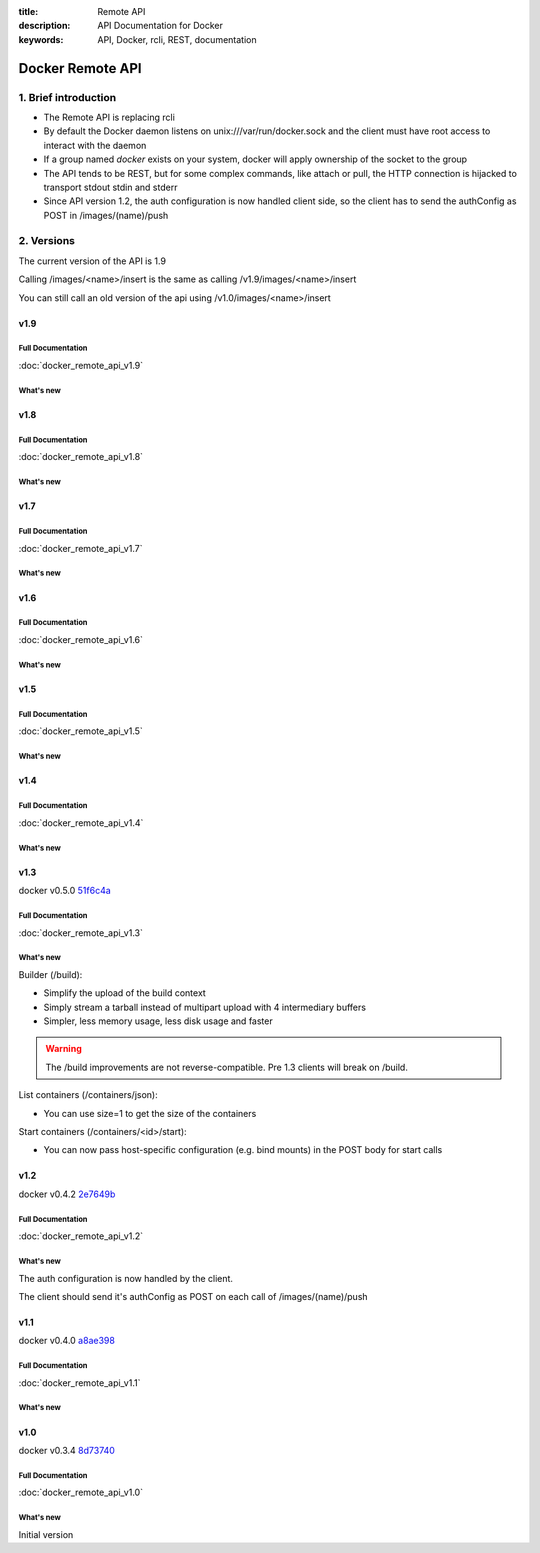 :title: Remote API
:description: API Documentation for Docker
:keywords: API, Docker, rcli, REST, documentation

.. COMMENT use http://pythonhosted.org/sphinxcontrib-httpdomain/ to
.. document the REST API.

=================
Docker Remote API
=================


1. Brief introduction
=====================

- The Remote API is replacing rcli
- By default the Docker daemon listens on unix:///var/run/docker.sock and the client must have root access to interact with the daemon
- If a group named *docker* exists on your system, docker will apply ownership of the socket to the group
- The API tends to be REST, but for some complex commands, like attach
  or pull, the HTTP connection is hijacked to transport stdout stdin
  and stderr
- Since API version 1.2, the auth configuration is now handled client
  side, so the client has to send the authConfig as POST in
  /images/(name)/push

2. Versions
===========

The current version of the API is 1.9

Calling /images/<name>/insert is the same as calling
/v1.9/images/<name>/insert

You can still call an old version of the api using
/v1.0/images/<name>/insert


v1.9
****

Full Documentation
------------------

:doc:`docker_remote_api_v1.9`

What's new
----------

.. http:get:: /inspect/(name)/json

  **New!** This endpoint returns low-level information on a container or an
  image, and returns a 409 if it cannot autodetect the kind (when there is a conflict)

.. http:post:: /build

   **New!** This endpoint now takes a serialized ConfigFile which it uses to
   resolve the proper registry auth credentials for pulling the base image.
   Clients which previously implemented the version accepting an AuthConfig
   object must be updated.

v1.8
****

Full Documentation
------------------

:doc:`docker_remote_api_v1.8`

What's new
----------

.. http:post:: /build

   **New!** This endpoint now returns build status as json stream. In case
   of a build error, it returns the exit status of the failed command.

.. http:get:: /containers/(id)/json

    **New!** This endpoint now returns the host config for the container.

.. http:post:: /images/create
.. http:post:: /images/(name)/insert
.. http:post:: /images/(name)/push

  **New!** progressDetail object was added in the JSON. It's now possible
  to get the current value and the total of the progress without having to
  parse the string.

v1.7
****

Full Documentation
------------------

:doc:`docker_remote_api_v1.7`

What's new
----------

.. http:get:: /images/json

   The format of the json returned from this uri changed.  Instead of an entry
   for each repo/tag on an image, each image is only represented once, with a
   nested attribute indicating the repo/tags that apply to that image.

   Instead of:

   .. sourcecode:: http

      HTTP/1.1 200 OK
      Content-Type: application/json

      [
        {
          "VirtualSize": 131506275,
          "Size": 131506275,
          "Created": 1365714795,
          "Id": "8dbd9e392a964056420e5d58ca5cc376ef18e2de93b5cc90e868a1bbc8318c1c",
          "Tag": "12.04",
          "Repository": "ubuntu"
        },
        {
          "VirtualSize": 131506275,
          "Size": 131506275,
          "Created": 1365714795,
          "Id": "8dbd9e392a964056420e5d58ca5cc376ef18e2de93b5cc90e868a1bbc8318c1c",
          "Tag": "latest",
          "Repository": "ubuntu"
        },
        {
          "VirtualSize": 131506275,
          "Size": 131506275,
          "Created": 1365714795,
          "Id": "8dbd9e392a964056420e5d58ca5cc376ef18e2de93b5cc90e868a1bbc8318c1c",
          "Tag": "precise",
          "Repository": "ubuntu"
        },
        {
          "VirtualSize": 180116135,
          "Size": 24653,
          "Created": 1364102658,
          "Id": "b750fe79269d2ec9a3c593ef05b4332b1d1a02a62b4accb2c21d589ff2f5f2dc",
          "Tag": "12.10",
          "Repository": "ubuntu"
        },
        {
          "VirtualSize": 180116135,
          "Size": 24653,
          "Created": 1364102658,
          "Id": "b750fe79269d2ec9a3c593ef05b4332b1d1a02a62b4accb2c21d589ff2f5f2dc",
          "Tag": "quantal",
          "Repository": "ubuntu"
        }
      ]

   The returned json looks like this:

   .. sourcecode:: http

      HTTP/1.1 200 OK
      Content-Type: application/json
      
      [
        {
           "RepoTags": [
             "ubuntu:12.04",
             "ubuntu:precise",
             "ubuntu:latest"
           ],
           "Id": "8dbd9e392a964056420e5d58ca5cc376ef18e2de93b5cc90e868a1bbc8318c1c",
           "Created": 1365714795,
           "Size": 131506275,
           "VirtualSize": 131506275
        },
        {
           "RepoTags": [
             "ubuntu:12.10",
             "ubuntu:quantal"
           ],
           "ParentId": "27cf784147099545",
           "Id": "b750fe79269d2ec9a3c593ef05b4332b1d1a02a62b4accb2c21d589ff2f5f2dc",
           "Created": 1364102658,
           "Size": 24653,
           "VirtualSize": 180116135
        }
      ]

.. http:get:: /images/viz

   This URI no longer exists.  The ``images -viz`` output is now generated in
   the client, using the ``/images/json`` data.

v1.6
****

Full Documentation
------------------

:doc:`docker_remote_api_v1.6`

What's new
----------

.. http:post:: /containers/(id)/attach

   **New!** You can now split stderr from stdout. This is done by prefixing
   a header to each transmition. See :http:post:`/containers/(id)/attach`.
   The WebSocket attach is unchanged.
   Note that attach calls on the previous API version didn't change. Stdout and
   stderr are merged.


v1.5
****

Full Documentation
------------------

:doc:`docker_remote_api_v1.5`

What's new
----------

.. http:post:: /images/create

   **New!** You can now pass registry credentials (via an AuthConfig object)
   through the `X-Registry-Auth` header

.. http:post:: /images/(name)/push

   **New!** The AuthConfig object now needs to be passed through 
   the `X-Registry-Auth` header

.. http:get:: /containers/json

   **New!** The format of the `Ports` entry has been changed to a list of
   dicts each containing `PublicPort`, `PrivatePort` and `Type` describing a
   port mapping.

v1.4
****

Full Documentation
------------------

:doc:`docker_remote_api_v1.4`

What's new
----------

.. http:post:: /images/create

   **New!** When pulling a repo, all images are now downloaded in parallel.

.. http:get:: /containers/(id)/top

   **New!** You can now use ps args with docker top, like `docker top <container_id> aux`

.. http:get:: /events:

   **New!** Image's name added in the events

v1.3
****

docker v0.5.0 51f6c4a_

Full Documentation
------------------

:doc:`docker_remote_api_v1.3`

What's new
----------

.. http:get:: /containers/(id)/top

   List the processes running inside a container.

.. http:get:: /events:

   **New!** Monitor docker's events via streaming or via polling

Builder (/build):

- Simplify the upload of the build context
- Simply stream a tarball instead of multipart upload with 4
  intermediary buffers
- Simpler, less memory usage, less disk usage and faster

.. Warning::

  The /build improvements are not reverse-compatible. Pre 1.3 clients
  will break on /build.

List containers (/containers/json):

- You can use size=1 to get the size of the containers

Start containers (/containers/<id>/start):

- You can now pass host-specific configuration (e.g. bind mounts) in
  the POST body for start calls

v1.2
****

docker v0.4.2 2e7649b_

Full Documentation
------------------

:doc:`docker_remote_api_v1.2`

What's new
----------

The auth configuration is now handled by the client.

The client should send it's authConfig as POST on each call of
/images/(name)/push

.. http:get:: /auth 

  **Deprecated.**

.. http:post:: /auth 

  Only checks the configuration but doesn't store it on the server

  Deleting an image is now improved, will only untag the image if it
  has children and remove all the untagged parents if has any.

.. http:post:: /images/<name>/delete 

  Now returns a JSON structure with the list of images
  deleted/untagged.


v1.1
****

docker v0.4.0 a8ae398_

Full Documentation
------------------

:doc:`docker_remote_api_v1.1`

What's new
----------

.. http:post:: /images/create
.. http:post:: /images/(name)/insert
.. http:post:: /images/(name)/push

   Uses json stream instead of HTML hijack, it looks like this:

        .. sourcecode:: http

           HTTP/1.1 200 OK
	   Content-Type: application/json

	   {"status":"Pushing..."}
	   {"status":"Pushing", "progress":"1/? (n/a)"}
	   {"error":"Invalid..."}
	   ...

v1.0
****

docker v0.3.4 8d73740_

Full Documentation
------------------

:doc:`docker_remote_api_v1.0`

What's new
----------

Initial version


.. _a8ae398: https://github.com/dotcloud/docker/commit/a8ae398bf52e97148ee7bd0d5868de2e15bd297f
.. _8d73740: https://github.com/dotcloud/docker/commit/8d73740343778651c09160cde9661f5f387b36f4
.. _2e7649b: https://github.com/dotcloud/docker/commit/2e7649beda7c820793bd46766cbc2cfeace7b168
.. _51f6c4a: https://github.com/dotcloud/docker/commit/51f6c4a7372450d164c61e0054daf0223ddbd909
